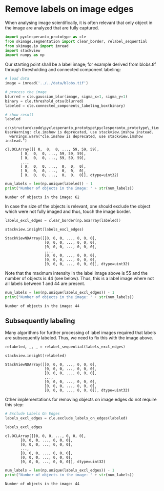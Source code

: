 * Remove labels on image edges
  :PROPERTIES:
  :CUSTOM_ID: remove-labels-on-image-edges
  :END:
When analysing image scientifically, it is often relevant that only
object in the image are analyzed that are fully captured.

#+begin_src python
import pyclesperanto_prototype as cle
from skimage.segmentation import clear_border, relabel_sequential
from skimage.io import imread
import stackview
import numpy as np
#+end_src

Our starting point shall be a label image; for example derived from
blobs.tif through thresholding and connected component labeling:

#+begin_src python
# load data
image = imread('../../data/blobs.tif')

# process the image
blurred = cle.gaussian_blur(image, sigma_x=1, sigma_y=1)
binary = cle.threshold_otsu(blurred)
labeled = cle.connected_components_labeling_box(binary)

# show result
labeled
#+end_src

#+begin_example
c:\structure\code\pyclesperanto_prototype\pyclesperanto_prototype\_tier9\_imshow.py:34: UserWarning: cle.imshow is deprecated, use stackview.imshow instead.
  warnings.warn("cle.imshow is deprecated, use stackview.imshow instead.")
#+end_example

#+begin_example
cl.OCLArray([[ 0,  0,  0, ..., 59, 59, 59],
       [ 0,  0,  0, ..., 59, 59, 59],
       [ 0,  0,  0, ..., 59, 59, 59],
       ...,
       [ 0,  0,  0, ...,  0,  0,  0],
       [ 0,  0,  0, ...,  0,  0,  0],
       [ 0,  0,  0, ...,  0,  0,  0]], dtype=uint32)
#+end_example

#+begin_src python
num_labels = len(np.unique(labeled)) - 1
print("Number of objects in the image: " + str(num_labels))
#+end_src

#+begin_example
Number of objects in the image: 62
#+end_example

In case the size of the objects is relevant, one should exclude the
object which were not fully imaged and thus, touch the image border.

#+begin_src python
labels_excl_edges = clear_border(np.asarray(labeled))

stackview.insight(labels_excl_edges)
#+end_src

#+begin_example
StackViewNDArray([[0, 0, 0, ..., 0, 0, 0],
                  [0, 0, 0, ..., 0, 0, 0],
                  [0, 0, 0, ..., 0, 0, 0],
                  ...,
                  [0, 0, 0, ..., 0, 0, 0],
                  [0, 0, 0, ..., 0, 0, 0],
                  [0, 0, 0, ..., 0, 0, 0]], dtype=uint32)
#+end_example

Note that the maximum intensity in the label image above is 55 and the
number of objects is 44 (see below). Thus, this is a label image where
not all labels between 1 and 44 are present.

#+begin_src python
num_labels = len(np.unique(labels_excl_edges)) - 1
print("Number of objects in the image: " + str(num_labels))
#+end_src

#+begin_example
Number of objects in the image: 44
#+end_example

** Subsequently labeling
   :PROPERTIES:
   :CUSTOM_ID: subsequently-labeling
   :END:
Many algorithms for further processing of label images required that
labels are subsequently labeled. Thus, we need to fix this with the
image above.

#+begin_src python
relabeled, _, _ = relabel_sequential(labels_excl_edges)

stackview.insight(relabeled)
#+end_src

#+begin_example
StackViewNDArray([[0, 0, 0, ..., 0, 0, 0],
                  [0, 0, 0, ..., 0, 0, 0],
                  [0, 0, 0, ..., 0, 0, 0],
                  ...,
                  [0, 0, 0, ..., 0, 0, 0],
                  [0, 0, 0, ..., 0, 0, 0],
                  [0, 0, 0, ..., 0, 0, 0]], dtype=uint32)
#+end_example

Other implementations for removing objects on image edges do not require
this step:

#+begin_src python
# Exclude Labels On Edges
labels_excl_edges = cle.exclude_labels_on_edges(labeled)

labels_excl_edges
#+end_src

#+begin_example
cl.OCLArray([[0, 0, 0, ..., 0, 0, 0],
       [0, 0, 0, ..., 0, 0, 0],
       [0, 0, 0, ..., 0, 0, 0],
       ...,
       [0, 0, 0, ..., 0, 0, 0],
       [0, 0, 0, ..., 0, 0, 0],
       [0, 0, 0, ..., 0, 0, 0]], dtype=uint32)
#+end_example

#+begin_src python
num_labels = len(np.unique(labels_excl_edges)) - 1
print("Number of objects in the image: " + str(num_labels))
#+end_src

#+begin_example
Number of objects in the image: 44
#+end_example

#+begin_src python
#+end_src
